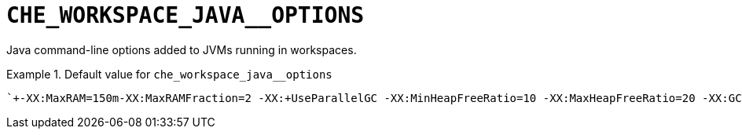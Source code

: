 [id="che_workspace_java__options_{context}"]
= `+CHE_WORKSPACE_JAVA__OPTIONS+`

Java command-line options added to JVMs running in workspaces.


.Default value for `+che_workspace_java__options+`
====
----
`+-XX:MaxRAM=150m-XX:MaxRAMFraction=2 -XX:+UseParallelGC -XX:MinHeapFreeRatio=10 -XX:MaxHeapFreeRatio=20 -XX:GCTimeRatio=4 -XX:AdaptiveSizePolicyWeight=90 -Dsun.zip.disableMemoryMapping=true -Xms20m -Djava.security.egd=file:/dev/./urandom+`
----
====

